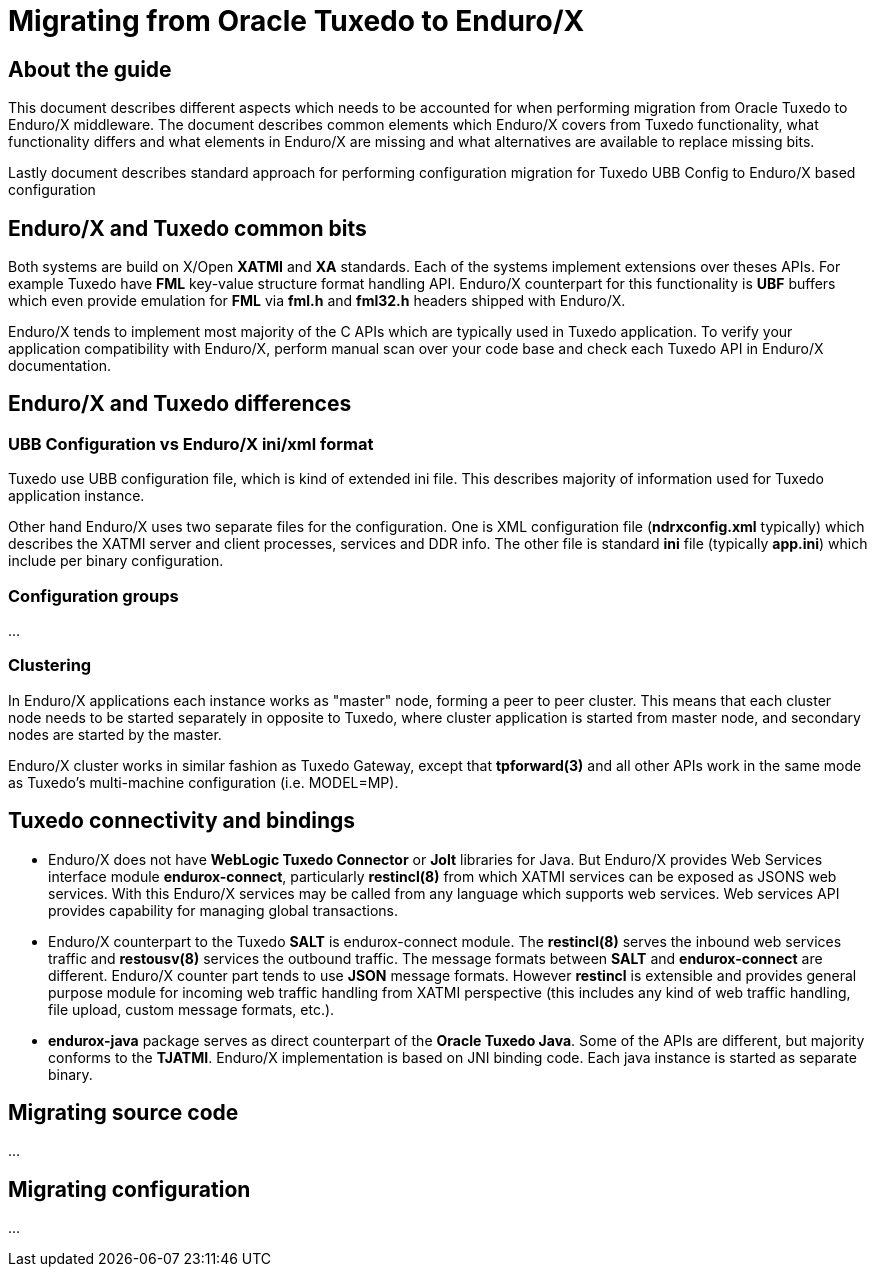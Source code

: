 Migrating from Oracle Tuxedo to Enduro/X
========================================
:doctype: book

== About the guide

This document describes different aspects which needs to be accounted for
when performing migration from Oracle Tuxedo to Enduro/X middleware.
The document describes common elements which Enduro/X covers from Tuxedo
functionality, what functionality differs and what elements in Enduro/X
are missing and what alternatives are available to replace missing bits.

Lastly document describes standard approach for performing configuration
migration for Tuxedo UBB Config to Enduro/X based configuration

== Enduro/X and Tuxedo common bits

Both systems are build on X/Open *XATMI* and *XA* standards. Each of the systems
implement extensions over theses APIs. For example Tuxedo have *FML* key-value
structure format handling API. Enduro/X counterpart for this functionality is
*UBF* buffers which even provide emulation for *FML* via *fml.h* and *fml32.h*
headers shipped with Enduro/X.

Enduro/X tends to implement most majority of the C APIs which are typically used in
Tuxedo application. To verify your application compatibility with Enduro/X, 
perform manual scan over your code base and check each Tuxedo API in Enduro/X
documentation.

== Enduro/X and Tuxedo differences

=== UBB Configuration vs Enduro/X ini/xml format

Tuxedo use UBB configuration file, which is kind of extended ini file. This
describes majority of information used for Tuxedo application instance.

Other hand Enduro/X uses two separate files for the configuration. One is
XML configuration file (*ndrxconfig.xml* typically) which describes the XATMI
server and client processes, services and DDR info. The other file is standard 
*ini* file (typically *app.ini*) which include per binary configuration.

=== Configuration groups

...

=== Clustering

In Enduro/X applications each instance works as "master" node, forming
a peer to peer cluster. This means that each cluster node needs to be started
separately in opposite to Tuxedo, where cluster application is started from
master node, and secondary nodes are started by the master.

Enduro/X cluster works in similar fashion as Tuxedo Gateway, except that
*tpforward(3)* and all other APIs work in the same mode as Tuxedo's multi-machine
configuration (i.e. MODEL=MP).

== Tuxedo connectivity and bindings

- Enduro/X does not have *WebLogic Tuxedo Connector* or *Jolt* libraries
for Java. But Enduro/X provides Web Services interface module *endurox-connect*,
particularly *restincl(8)* from which XATMI services can be exposed as JSONS 
web services. With this Enduro/X services may be called from any language which supports web
services. Web services API provides capability for managing global transactions.

- Enduro/X counterpart to the Tuxedo *SALT* is endurox-connect module. The
*restincl(8)* serves the inbound web services traffic and *restousv(8)* services
the outbound traffic. The message formats between *SALT* and *endurox-connect*
are different. Enduro/X counter part tends to use *JSON* message formats. However
*restincl* is extensible and provides general purpose module for incoming
web traffic handling from XATMI perspective (this includes any kind of web traffic
handling, file upload, custom message formats, etc.).

- *endurox-java* package serves as direct counterpart of the *Oracle Tuxedo Java*. Some
of the APIs are different, but majority conforms to the *TJATMI*. Enduro/X implementation
is based on JNI binding code. Each java instance is started as separate binary.

== Migrating source code
...

== Migrating configuration
...

////////////////////////////////////////////////////////////////
The index is normally left completely empty, it's contents being
generated automatically by the DocBook toolchain.
////////////////////////////////////////////////////////////////
